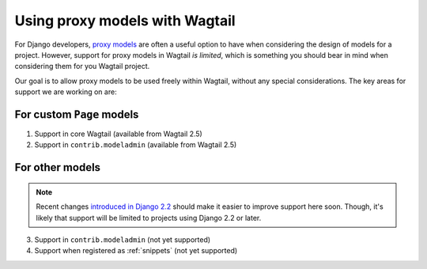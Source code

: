 .. _proxy_models:

Using proxy models with Wagtail
===============================

For Django developers, `proxy models <https://docs.djangoproject.com/en/dev/topics/db/models/#proxy-models>`_ are often a useful option to have when considering the design of models for a project. However, support for proxy models in Wagtail *is limited*, which is something you should bear in mind when considering them for you Wagtail project.

Our goal is to allow proxy models to be used freely within Wagtail, without any special considerations. The key areas for support we are working on are:


For custom ``Page`` models
--------------------------

1. Support in core Wagtail (available from Wagtail 2.5)
2. Support in ``contrib.modeladmin`` (available from Wagtail 2.5)


For other models
----------------

.. note::
    Recent changes `introduced in Django 2.2 <https://docs.djangoproject.com/en/dev/releases/2.2/#permissions-for-proxy-models>`_ should make it easier to improve support here soon. Though, it's likely that support will be limited to projects using Django 2.2 or later.

3. Support in ``contrib.modeladmin`` (not yet supported)
4. Support when registered as :ref:`snippets` (not yet supported)
